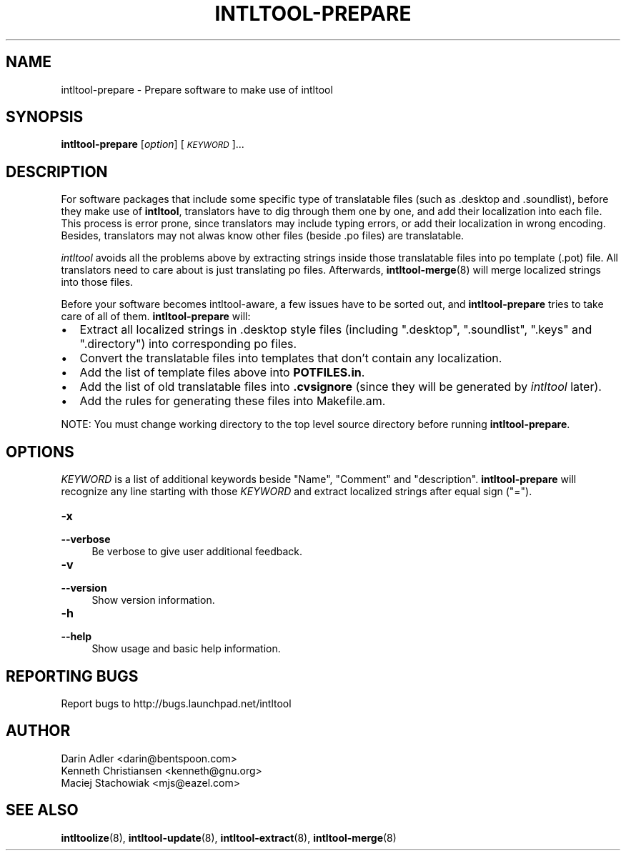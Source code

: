 .TH INTLTOOL-PREPARE 8 "2003-08-02" "intltool"

.SH NAME
intltool-prepare \- Prepare software to make use of intltool

.SH SYNOPSIS
.B intltool-prepare
[\fIoption\fR] [\fI\s-1KEYWORD\s0\fR]...


.SH DESCRIPTION
.PP
For software packages that include some specific type of translatable
files (such as .desktop and .soundlist), before they make use of
\fBintltool\fR, translators have to dig through them one by one, and add
their localization into each file. This process is error prone, since
translators may include typing errors, or add their localization in wrong
encoding. Besides, translators may not alwas know other files (beside .po
files) are translatable.
.PP
.I intltool
avoids all the problems above by extracting strings inside those translatable
files into po template (.pot) file. All translators need to care about is
just translating po files. Afterwards, \fBintltool-merge\fR(8) will merge
localized strings into those files.
.PP
Before your software becomes intltool-aware, a few issues have to be sorted
out, and \fBintltool-prepare\fR tries to take care of all of them.
\fBintltool-prepare\fR will:
.IP \[bu] 2
Extract all localized strings in .desktop style files (including ".desktop",
".soundlist", ".keys" and ".directory") into corresponding po files.
.IP \[bu]
Convert the translatable files into templates that don't contain any
localization.
.IP \[bu]
Add the list of template files above into \fBPOTFILES.in\fR.
.IP \[bu]
Add the list of old translatable files into \fB.cvsignore\fR (since they
will be generated by \fIintltool\fR later).
.IP \[bu]
Add the rules for generating these files into Makefile.am.
.PP
NOTE: You must change working directory to the top level source directory
before running \fBintltool-prepare\fR.

.SH OPTIONS
.PP
\fIKEYWORD\fR is a list of additional keywords beside "Name", "Comment" and
"description". \fBintltool-prepare\fR will recognize any line starting with
those \fIKEYWORD\fR and extract localized strings after equal sign ("=").
.IP "\fB\-x\fR" 4
.PD 0
.IP "\fB\-\-verbose\fR" 4
.PD
Be verbose to give user additional feedback.
.IP "\fB\-v\fR" 4
.PD 0
.IP "\fB\-\-version\fR" 4
Show version information.
.IP "\fB\-h\fR" 4
.PD 0
.IP "\fB\-\-help\fR" 4
Show usage and basic help information.


.SH REPORTING BUGS
Report bugs to http://bugs.launchpad.net/intltool

.SH AUTHOR
Darin Adler <darin@bentspoon.com>
.br
Kenneth Christiansen <kenneth@gnu.org>
.br
Maciej Stachowiak <mjs@eazel.com>


.SH SEE ALSO
.BR intltoolize (8),
.BR intltool-update (8),
.BR intltool-extract (8),
.BR intltool-merge (8)
